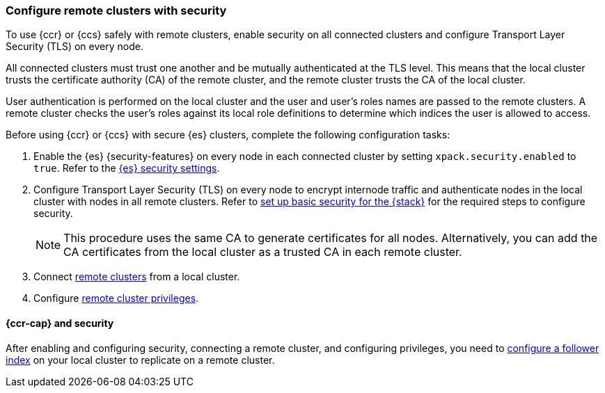 [[remote-clusters-security]]
=== Configure remote clusters with security
To use {ccr} or {ccs} safely with remote clusters, enable security on all 
connected clusters and configure Transport Layer Security (TLS) on every node.

All connected clusters must trust one another and be mutually authenticated at
the TLS level. This means that the local cluster trusts the certificate 
authority (CA) of the remote cluster, and the remote cluster trusts the CA of
the local cluster.

User authentication is performed on the local cluster and the user and user’s 
roles names are passed to the remote clusters. A remote cluster checks the user’s
roles against its local role definitions to determine which indices the user is 
allowed to access.

Before using {ccr} or {ccs} with secure {es} clusters, complete the following 
configuration tasks:

. Enable the {es} {security-features} on every node in each connected cluster by
setting `xpack.security.enabled` to `true`. Refer to the
<<general-security-settings,{es} security settings>>.

. Configure Transport Layer Security (TLS) on every node to encrypt internode
traffic and authenticate nodes in the local cluster with nodes in all remote
clusters. Refer to 
<<security-basic-setup,set up basic security for the {stack}>> for the required
steps to configure security.
+
NOTE: This procedure uses the same CA to generate certificates for all nodes.
Alternatively, you can add the CA certificates from the local cluster as a
trusted CA in each remote cluster. 

. Connect <<remote-clusters-connect,remote clusters>> from a local cluster.

. Configure <<remote-clusters-privileges,remote cluster privileges>>.

[[remote-clusters-security-ccr]]
==== {ccr-cap} and security
After enabling and configuring security, connecting a remote cluster, and
configuring privileges, you need to
<<ccr-getting-started-follower-index,configure a follower index>> on your local
cluster to replicate on a remote cluster.